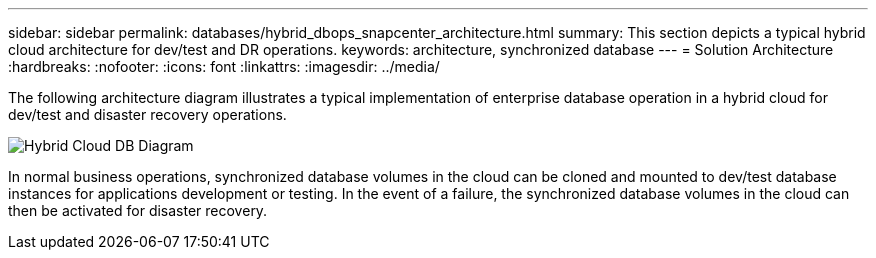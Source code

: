 ---
sidebar: sidebar
permalink: databases/hybrid_dbops_snapcenter_architecture.html
summary: This section depicts a typical hybrid cloud architecture for dev/test and DR operations.
keywords: architecture, synchronized database
---
= Solution Architecture
:hardbreaks:
:nofooter:
:icons: font
:linkattrs:
:imagesdir: ../media/

[.lead]
The following architecture diagram illustrates a typical implementation of enterprise database operation in a hybrid cloud for dev/test and disaster recovery operations.

image::Hybrid_Cloud_DB_Diagram.png[]

In normal business operations, synchronized database volumes in the cloud can be cloned and mounted to dev/test database instances for applications development or testing. In the event of a failure, the synchronized database volumes in the cloud can then be activated for disaster recovery.

